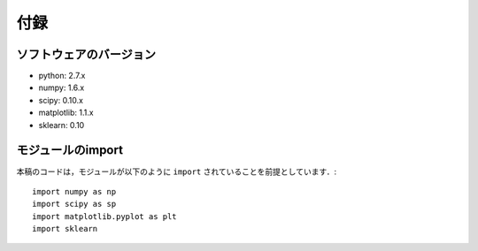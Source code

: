 付録
====

.. _appendix-version:

ソフトウェアのバージョン
------------------------

* python: 2.7.x
* numpy: 1.6.x
* scipy: 0.10.x
* matplotlib: 1.1.x
* sklearn: 0.10

.. _appendix-import:

モジュールのimport
------------------

.. index::
   single: import

本稿のコードは，モジュールが以下のように ``import`` されていることを前提としています．::

  import numpy as np
  import scipy as sp
  import matplotlib.pyplot as plt
  import sklearn

